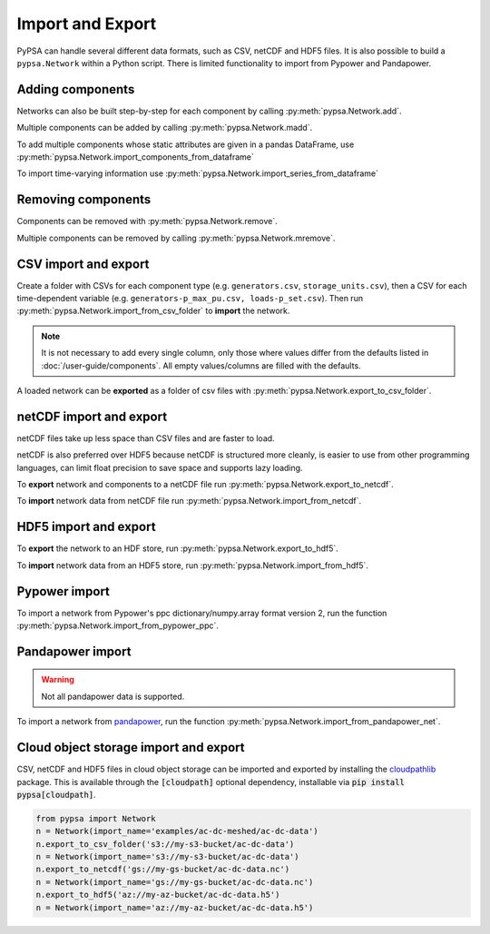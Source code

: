 #################
Import and Export
#################

PyPSA can handle several different data formats, such as CSV, netCDF and HDF5
files. It is also possible to build a ``pypsa.Network`` within a Python script.
There is limited functionality to import from Pypower and Pandapower.

Adding components
=================

Networks can also be built step-by-step for each component by calling :py:meth:`pypsa.Network.add`. 

Multiple components can be added by calling :py:meth:`pypsa.Network.madd`.

To add multiple components whose static attributes are given in a
pandas DataFrame, use :py:meth:`pypsa.Network.import_components_from_dataframe`

To import time-varying information use :py:meth:`pypsa.Network.import_series_from_dataframe`

Removing components
===================

Components can be removed with :py:meth:`pypsa.Network.remove`.

Multiple components can be removed by calling :py:meth:`pypsa.Network.mremove`.

CSV import and export
=====================

Create a folder with CSVs for each component type (e.g. ``generators.csv``,
``storage_units.csv``), then a CSV for each time-dependent variable (e.g.
``generators-p_max_pu.csv, loads-p_set.csv``). Then run
:py:meth:`pypsa.Network.import_from_csv_folder` to **import** the network.

.. note:: It is not necessary to add every single column, only those where values differ from the defaults listed in :doc:`/user-guide/components`. All empty values/columns are filled with the defaults.

A loaded network can be **exported** as a folder of csv files with :py:meth:`pypsa.Network.export_to_csv_folder`.

netCDF import and export
========================

netCDF files take up less space than CSV files and are faster to load.

netCDF is also preferred over HDF5 because netCDF is structured more
cleanly, is easier to use from other programming languages, can limit
float precision to save space and supports lazy loading.

To **export** network and components to a netCDF file run
:py:meth:`pypsa.Network.export_to_netcdf`.

To **import** network data from netCDF file run :py:meth:`pypsa.Network.import_from_netcdf`.


HDF5 import and export
======================

To **export** the network to an HDF store, run
:py:meth:`pypsa.Network.export_to_hdf5`.

To **import** network data from an HDF5 store, run
:py:meth:`pypsa.Network.import_from_hdf5`.


Pypower import
==============

To import a network from Pypower's ppc dictionary/numpy.array format
version 2, run the function :py:meth:`pypsa.Network.import_from_pypower_ppc`.

Pandapower import
=================

.. warning:: Not all pandapower data is supported.

To import a network from `pandapower <http://www.pandapower.org/>`_, run the function :py:meth:`pypsa.Network.import_from_pandapower_net`.


Cloud object storage import and export
======================================
CSV, netCDF and HDF5 files in cloud object storage can be imported and exported by installing the
`cloudpathlib <https://cloudpathlib.readthedocs.io/en/latest/>`_ package. This is available through
the :code:`[cloudpath]` optional dependency, installable via :code:`pip install pypsa[cloudpath]`.

.. code-block:: python

   from pypsa import Network
   n = Network(import_name='examples/ac-dc-meshed/ac-dc-data')
   n.export_to_csv_folder('s3://my-s3-bucket/ac-dc-data')
   n = Network(import_name='s3://my-s3-bucket/ac-dc-data')
   n.export_to_netcdf('gs://my-gs-bucket/ac-dc-data.nc')
   n = Network(import_name='gs://my-gs-bucket/ac-dc-data.nc')
   n.export_to_hdf5('az://my-az-bucket/ac-dc-data.h5')
   n = Network(import_name='az://my-az-bucket/ac-dc-data.h5')
